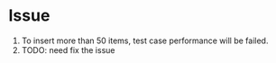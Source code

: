 * Issue
  1. To insert more than 50 items, test case performance will be failed.
  3. TODO: need fix the issue
